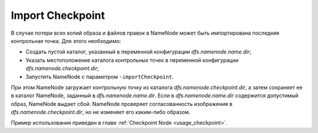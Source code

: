 Import Checkpoint
==================

В случае потери всех копий образа и файлов правок в NameNode может быть импортирована последняя контрольная точка. Для этого необходимо:

* Создать пустой каталог, указанный в переменной конфигурации *dfs.namenode.name.dir*;
* Указать местоположение каталога контрольных точек в переменной конфигурации *dfs.namenode.checkpoint.dir*;
* Запустить NameNode с параметром ``-importCheckpoint``.

При этом NameNode загружает контрольную точку из каталога *dfs.namenode.checkpoint.dir*, а затем сохраняет ее в каталог NameNode, заданный в *dfs.namenode.name.dir*. Если в *dfs.namenode.name.dir* содержится допустимый образ, NameNode выдает сбой. NameNode проверяет согласованность изображения в *dfs.namenode.checkpoint.dir*, но не изменяет его каким-либо образом.

Пример использования приведен в главе :ref:`Checkpoint Node <usage_checkpoint>`.
